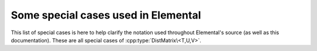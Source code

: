 Some special cases used in Elemental
====================================
This list of special cases is here to help clarify the notation used throughout
Elemental's source (as well as this documentation). These are all special 
cases of :cpp:type:`DistMatrix\<T,U,V>`.

.. cpp:type:: DistMatrix<double,U,V>
.. cpp:type:: DistMatrix<double>
.. cpp:type:: DistMatrix<double,CIRC,CIRC>
.. cpp:type:: DistMatrix<double,MC,MR>
.. cpp:type:: DistMatrix<double,MC,STAR>
.. cpp:type:: DistMatrix<double,MD,STAR>
.. cpp:type:: DistMatrix<double,MR,MC>
.. cpp:type:: DistMatrix<double,MR,STAR>
.. cpp:type:: DistMatrix<double,STAR,MC>
.. cpp:type:: DistMatrix<double,STAR,MD>
.. cpp:type:: DistMatrix<double,STAR,MR>
.. cpp:type:: DistMatrix<double,STAR,STAR>
.. cpp:type:: DistMatrix<double,STAR,VC>
.. cpp:type:: DistMatrix<double,STAR,VR>
.. cpp:type:: DistMatrix<double,VC,STAR>
.. cpp:type:: DistMatrix<double,VR,STAR>

   The underlying datatype is the set of double-precision real numbers.

.. cpp:type:: DistMatrix<Complex<double>,U,V>
.. cpp:type:: DistMatrix<Complex<double>>
.. cpp:type:: DistMatrix<Complex<double>,CIRC,CIRC>
.. cpp:type:: DistMatrix<Complex<double>,MC,MR>
.. cpp:type:: DistMatrix<Complex<double>,MC,STAR>
.. cpp:type:: DistMatrix<Complex<double>,MD,STAR>
.. cpp:type:: DistMatrix<Complex<double>,MR,MC>
.. cpp:type:: DistMatrix<Complex<double>,MR,STAR>
.. cpp:type:: DistMatrix<Complex<double>,STAR,MC>
.. cpp:type:: DistMatrix<Complex<double>,STAR,MD>
.. cpp:type:: DistMatrix<Complex<double>,STAR,MR>
.. cpp:type:: DistMatrix<Complex<double>,STAR,STAR>
.. cpp:type:: DistMatrix<Complex<double>,STAR,VC>
.. cpp:type:: DistMatrix<Complex<double>,STAR,VR>
.. cpp:type:: DistMatrix<Complex<double>,VC,STAR>
.. cpp:type:: DistMatrix<Complex<double>,VR,STAR>

   The underlying datatype is the set of double-precision complex numbers.

.. cpp:type:: DistMatrix<Real,U,V>
.. cpp:type:: DistMatrix<Real>
.. cpp:type:: DistMatrix<Real,CIRC,CIRC>
.. cpp:type:: DistMatrix<Real,MC,MR>
.. cpp:type:: DistMatrix<Real,MC,STAR>
.. cpp:type:: DistMatrix<Real,MD,STAR>
.. cpp:type:: DistMatrix<Real,MR,MC>
.. cpp:type:: DistMatrix<Real,MR,STAR>
.. cpp:type:: DistMatrix<Real,STAR,MC>
.. cpp:type:: DistMatrix<Real,STAR,MD>
.. cpp:type:: DistMatrix<Real,STAR,MR>
.. cpp:type:: DistMatrix<Real,STAR,STAR>
.. cpp:type:: DistMatrix<Real,STAR,VC>
.. cpp:type:: DistMatrix<Real,STAR,VR>
.. cpp:type:: DistMatrix<Real,VC,STAR>
.. cpp:type:: DistMatrix<Real,VR,STAR>

   The underlying datatype, `Real`, is real (as opposed to complex).

.. cpp:type:: DistMatrix<Complex<Real>,U,V>
.. cpp:type:: DistMatrix<Complex<Real>>
.. cpp:type:: DistMatrix<Complex<Real>,CIRC,CIRC>
.. cpp:type:: DistMatrix<Complex<Real>,MC,MR>
.. cpp:type:: DistMatrix<Complex<Real>,MC,STAR>
.. cpp:type:: DistMatrix<Complex<Real>,MD,STAR>
.. cpp:type:: DistMatrix<Complex<Real>,MR,MC>
.. cpp:type:: DistMatrix<Complex<Real>,MR,STAR>
.. cpp:type:: DistMatrix<Complex<Real>,STAR,MC>
.. cpp:type:: DistMatrix<Complex<Real>,STAR,MD>
.. cpp:type:: DistMatrix<Complex<Real>,STAR,MR>
.. cpp:type:: DistMatrix<Complex<Real>,STAR,STAR>
.. cpp:type:: DistMatrix<Complex<Real>,STAR,VC>
.. cpp:type:: DistMatrix<Complex<Real>,STAR,VR>
.. cpp:type:: DistMatrix<Complex<Real>,VC,STAR>
.. cpp:type:: DistMatrix<Complex<Real>,VR,STAR>

   The underlying datatype, :cpp:type:`Complex\<Real>`, is complex with base type 
   `Real`. 

.. cpp:type:: DistMatrix<F,U,V>
.. cpp:type:: DistMatrix<F>
.. cpp:type:: DistMatrix<F,CIRC,CIRC>
.. cpp:type:: DistMatrix<F,MC,MR>
.. cpp:type:: DistMatrix<F,MC,STAR>
.. cpp:type:: DistMatrix<F,MD,STAR>
.. cpp:type:: DistMatrix<F,MR,MC>
.. cpp:type:: DistMatrix<F,MR,STAR>
.. cpp:type:: DistMatrix<F,STAR,MC>
.. cpp:type:: DistMatrix<F,STAR,MD>
.. cpp:type:: DistMatrix<F,STAR,MR>
.. cpp:type:: DistMatrix<F,STAR,STAR>
.. cpp:type:: DistMatrix<F,STAR,VC>
.. cpp:type:: DistMatrix<F,STAR,VR>
.. cpp:type:: DistMatrix<F,VC,STAR>
.. cpp:type:: DistMatrix<F,VR,STAR>

   The underlying datatype, `F`, is a field.

.. cpp:type:: DistMatrix<Int,U,V>
.. cpp:type:: DistMatrix<Int>
.. cpp:type:: DistMatrix<Int,CIRC,CIRC>
.. cpp:type:: DistMatrix<Int,MC,MR>
.. cpp:type:: DistMatrix<Int,MC,STAR>
.. cpp:type:: DistMatrix<Int,MD,STAR>
.. cpp:type:: DistMatrix<Int,MR,MC>
.. cpp:type:: DistMatrix<Int,MR,STAR>
.. cpp:type:: DistMatrix<Int,STAR,MC>
.. cpp:type:: DistMatrix<Int,STAR,MD>
.. cpp:type:: DistMatrix<Int,STAR,MR>
.. cpp:type:: DistMatrix<Int,STAR,STAR>
.. cpp:type:: DistMatrix<Int,STAR,VC>
.. cpp:type:: DistMatrix<Int,STAR,VR>
.. cpp:type:: DistMatrix<Int,VC,STAR>
.. cpp:type:: DistMatrix<Int,VR,STAR>

   The underlying datatype is a signed integer (of standard size).

